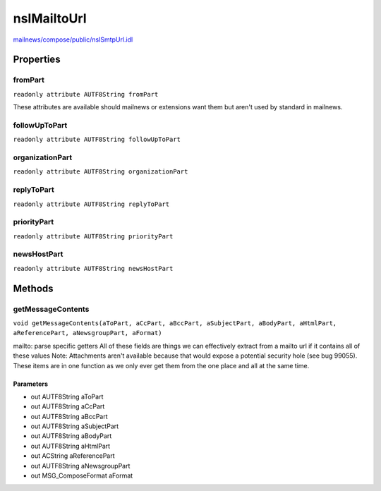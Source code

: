 ============
nsIMailtoUrl
============

`mailnews/compose/public/nsISmtpUrl.idl <https://hg.mozilla.org/comm-central/file/tip/mailnews/compose/public/nsISmtpUrl.idl>`_


Properties
==========

fromPart
--------

``readonly attribute AUTF8String fromPart``

These attributes are available should mailnews or extensions want them
but aren't used by standard in mailnews.

followUpToPart
--------------

``readonly attribute AUTF8String followUpToPart``

organizationPart
----------------

``readonly attribute AUTF8String organizationPart``

replyToPart
-----------

``readonly attribute AUTF8String replyToPart``

priorityPart
------------

``readonly attribute AUTF8String priorityPart``

newsHostPart
------------

``readonly attribute AUTF8String newsHostPart``

Methods
=======

getMessageContents
------------------

``void getMessageContents(aToPart, aCcPart, aBccPart, aSubjectPart, aBodyPart, aHtmlPart, aReferencePart, aNewsgroupPart, aFormat)``

mailto: parse specific getters
All of these fields are things we can effectively extract from a
mailto url if it contains all of these values
Note: Attachments aren't available because that would expose a potential
security hole (see bug 99055).
These items are in one function as we only ever get them from the one
place and all at the same time.

Parameters
^^^^^^^^^^

* out AUTF8String aToPart
* out AUTF8String aCcPart
* out AUTF8String aBccPart
* out AUTF8String aSubjectPart
* out AUTF8String aBodyPart
* out AUTF8String aHtmlPart
* out ACString aReferencePart
* out AUTF8String aNewsgroupPart
* out MSG_ComposeFormat aFormat
